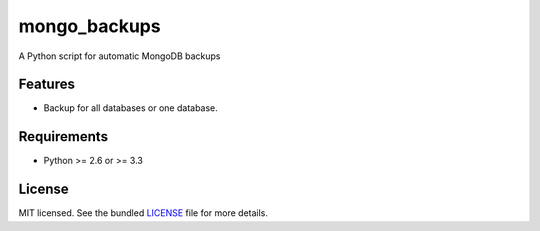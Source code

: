 ===============================
mongo_backups
===============================

.. image:: https://badge.fury.io/py/mongo_backups.png
    :target: http://badge.fury.io/py/mongo_backups

.. image:: https://travis-ci.org/yograterol/mongo_backups.png?branch=master
        :target: https://travis-ci.org/yograterol/mongo_backups

.. image:: https://pypip.in/d/mongo_backups/badge.png
        :target: https://crate.io/packages/mongo_backups?version=latest


A Python script for automatic MongoDB backups

Features
--------

* Backup for all databases or one database.

Requirements
------------

- Python >= 2.6 or >= 3.3

License
-------

MIT licensed. See the bundled `LICENSE <https://github.com/yograterol/mongo_backups/blob/master/LICENSE>`_ file for more details.